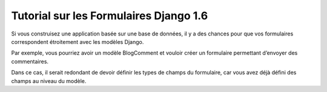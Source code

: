 ﻿


.. _django_tutorial_formulaires_1:

========================================
Tutorial sur les Formulaires Django 1.6
========================================


.. seealso::

   - https://docs.djangoproject.com/fr/1.6/topics/forms/modelforms/
  
Si vous construisez une application basée sur une base de données, il y a des 
chances pour que vos formulaires correspondent étroitement avec les modèles 
Django. 

Par exemple, vous pourriez avoir un modèle BlogComment et vouloir créer un 
formulaire permettant d’envoyer des commentaires. 

Dans ce cas, il serait redondant de devoir définir les types de champs du 
formulaire, car vous avez déjà défini des champs au niveau du modèle.


 





